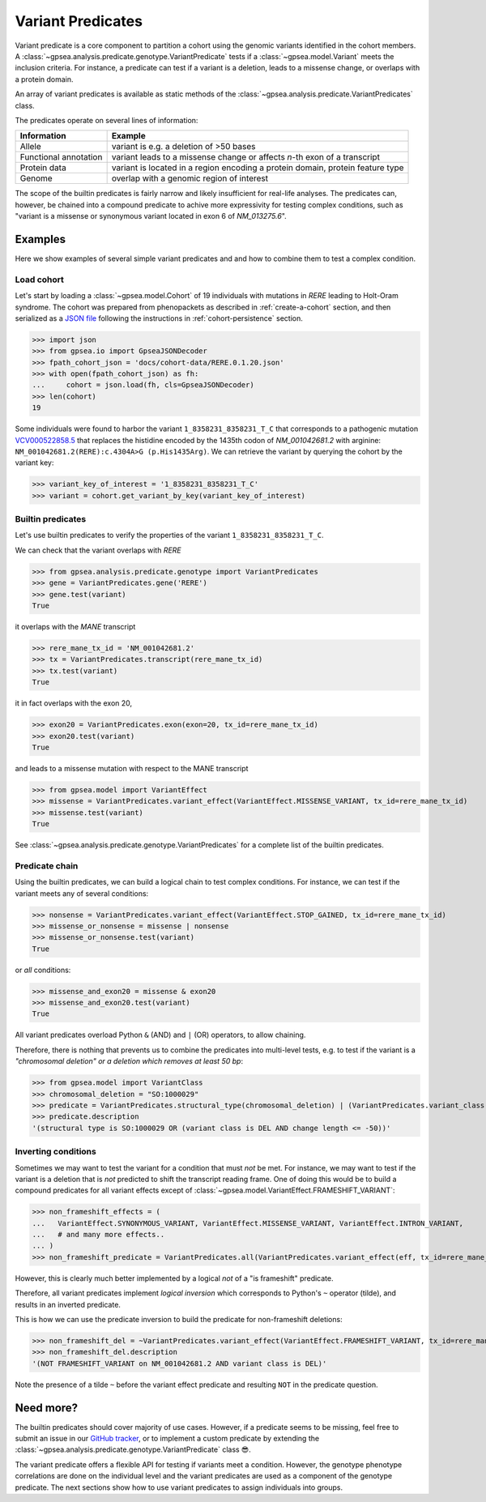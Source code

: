 .. _variant-predicates:


==================
Variant Predicates
==================


Variant predicate is a core component to partition a cohort using the genomic variants identified in the cohort members.
A :class:`~gpsea.analysis.predicate.genotype.VariantPredicate`
tests if a :class:`~gpsea.model.Variant` meets the inclusion criteria.
For instance, a predicate can test if a variant is a deletion,
leads to a missense change, or overlaps with a protein domain.

An array of variant predicates is available as static methods
of the :class:`~gpsea.analysis.predicate.VariantPredicates` class.

The predicates operate on several lines of information:

+------------------------+-------------------------------------------------------------------------------------------------+
| Information            | Example                                                                                         |
+========================+=================================================================================================+
| Allele                 | variant is e.g. a deletion of >50 bases                                                         |
+------------------------+-------------------------------------------------------------------------------------------------+
| Functional annotation  | variant leads to a missense change or affects *n*-th exon of a transcript                       |
+------------------------+-------------------------------------------------------------------------------------------------+
| Protein data           | variant is located in a region encoding a protein domain, protein feature type                  |
+------------------------+-------------------------------------------------------------------------------------------------+
| Genome                 | overlap with a genomic region of interest                                                       |
+------------------------+-------------------------------------------------------------------------------------------------+


The scope of the builtin predicates is fairly narrow
and likely insufficient for real-life analyses.
The predicates can, however, be chained into a compound predicate
to achive more expressivity for testing complex conditions,
such as "variant is a missense or synonymous variant located in exon 6 of `NM_013275.6`".


********
Examples
********

Here we show examples of several simple variant predicates and 
and how to combine them to test a complex condition.


Load cohort
===========

Let's start by loading a :class:`~gpsea.model.Cohort`
of 19 individuals with mutations in *RERE* leading to Holt-Oram syndrome.
The cohort was prepared from phenopackets as described in :ref:`create-a-cohort` section,
and then serialized as
a `JSON file <https://github.com/monarch-initiative/gpsea/tree/main/docs/cohort-data/RERE.0.1.20.json>`_
following the instructions in :ref:`cohort-persistence` section.

.. 
   Prepare the JSON file by running the tests in `tests/tests/test_generate_doc_cohorts.py`.

>>> import json
>>> from gpsea.io import GpseaJSONDecoder
>>> fpath_cohort_json = 'docs/cohort-data/RERE.0.1.20.json'
>>> with open(fpath_cohort_json) as fh:
...     cohort = json.load(fh, cls=GpseaJSONDecoder)
>>> len(cohort)
19


Some individuals were found to harbor the variant ``1_8358231_8358231_T_C`` that corresponds 
to a pathogenic mutation `VCV000522858.5 <https://www.ncbi.nlm.nih.gov/clinvar/variation/522858/>`_ 
that replaces the histidine encoded by the 1435th codon of `NM_001042681.2` with arginine: ``NM_001042681.2(RERE):c.4304A>G (p.His1435Arg)``.
We can retrieve the variant by querying the cohort by the variant key:

>>> variant_key_of_interest = '1_8358231_8358231_T_C'
>>> variant = cohort.get_variant_by_key(variant_key_of_interest)


Builtin predicates
==================

Let's use builtin predicates to verify the properties of the variant ``1_8358231_8358231_T_C``.

We can check that the variant overlaps with *RERE*

>>> from gpsea.analysis.predicate.genotype import VariantPredicates
>>> gene = VariantPredicates.gene('RERE')
>>> gene.test(variant)
True

it overlaps with the *MANE* transcript

>>> rere_mane_tx_id = 'NM_001042681.2'
>>> tx = VariantPredicates.transcript(rere_mane_tx_id)
>>> tx.test(variant)
True

it in fact overlaps with the exon 20,

>>> exon20 = VariantPredicates.exon(exon=20, tx_id=rere_mane_tx_id)
>>> exon20.test(variant)
True

and leads to a missense mutation with respect to the MANE transcript

>>> from gpsea.model import VariantEffect
>>> missense = VariantPredicates.variant_effect(VariantEffect.MISSENSE_VARIANT, tx_id=rere_mane_tx_id)
>>> missense.test(variant)
True

See :class:`~gpsea.analysis.predicate.genotype.VariantPredicates`
for a complete list of the builtin predicates.


Predicate chain
===============

Using the builtin predicates, we can build a logical chain to test complex conditions.
For instance, we can test if the variant meets any of several conditions:

>>> nonsense = VariantPredicates.variant_effect(VariantEffect.STOP_GAINED, tx_id=rere_mane_tx_id)
>>> missense_or_nonsense = missense | nonsense
>>> missense_or_nonsense.test(variant)
True

or *all* conditions:

>>> missense_and_exon20 = missense & exon20
>>> missense_and_exon20.test(variant)
True

All variant predicates overload Python ``&`` (AND) and ``|`` (OR) operators, to allow chaining.

Therefore, there is nothing that prevents us to combine the predicates into multi-level tests, 
e.g. to test if the variant is a *"chromosomal deletion" or a deletion which removes at least 50 bp*:

>>> from gpsea.model import VariantClass
>>> chromosomal_deletion = "SO:1000029"
>>> predicate = VariantPredicates.structural_type(chromosomal_deletion) | (VariantPredicates.variant_class(VariantClass.DEL) & VariantPredicates.change_length("<=", -50))
>>> predicate.description
'(structural type is SO:1000029 OR (variant class is DEL AND change length <= -50))'


Inverting conditions
====================

Sometimes we may want to test the variant for a condition that must *not* be met.
For instance, we may want to test if the variant is a deletion 
that is *not* predicted to shift the transcript reading frame.
One of doing this would be to build a compound predicates 
for all variant effects except of :class:`~gpsea.model.VariantEffect.FRAMESHIFT_VARIANT`:

>>> non_frameshift_effects = (
...   VariantEffect.SYNONYMOUS_VARIANT, VariantEffect.MISSENSE_VARIANT, VariantEffect.INTRON_VARIANT,
...   # and many more effects..
... )
>>> non_frameshift_predicate = VariantPredicates.all(VariantPredicates.variant_effect(eff, tx_id=rere_mane_tx_id) for eff in non_frameshift_effects)

However, this is clearly much better implemented by a logical *not* of a "is frameshift" predicate.

Therefore, all variant predicates implement *logical inversion* 
which corresponds to Python's ``~`` operator (tilde),
and results in an inverted predicate.

This is how we can use the predicate inversion to build the predicate for non-frameshift deletions:

>>> non_frameshift_del = ~VariantPredicates.variant_effect(VariantEffect.FRAMESHIFT_VARIANT, tx_id=rere_mane_tx_id) & VariantPredicates.variant_class(VariantClass.DEL)
>>> non_frameshift_del.description
'(NOT FRAMESHIFT_VARIANT on NM_001042681.2 AND variant class is DEL)'

Note the presence of a tilde ``~`` before the variant effect predicate and resulting ``NOT`` in the predicate question.


**********
Need more?
**********

The builtin predicates should cover majority of use cases.
However, if a predicate seems to be missing,
feel free to submit an issue in our
`GitHub tracker <https://github.com/monarch-initiative/gpsea/issues>`_,
or to implement a custom predicate
by extending the :class:`~gpsea.analysis.predicate.genotype.VariantPredicate` class 😎.



The variant predicate offers a flexible API for testing if variants meet a condition.
However, the genotype phenotype correlations are done on the individual level
and the variant predicates are used as a component of the genotype predicate.
The next sections show how to use variant predicates to assign individuals into groups.
